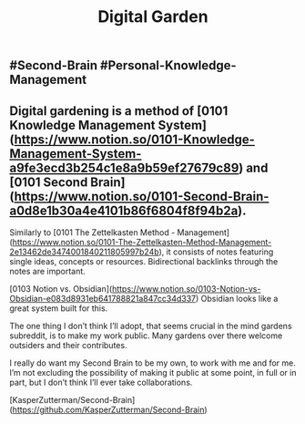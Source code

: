 #+TITLE: Digital Garden

** #Second-Brain #Personal-Knowledge-Management
** Digital gardening is a method of  [0101 Knowledge Management System](https://www.notion.so/0101-Knowledge-Management-System-a9fe3ecd3b254c1e8a9b59ef27679c89) and [0101 Second Brain](https://www.notion.so/0101-Second-Brain-a0d8e1b30a4e4101b86f6804f8f94b2a).

Similarly to [0101 The Zettelkasten Method - Management](https://www.notion.so/0101-The-Zettelkasten-Method-Management-2e13462de3474001840211805997b24b), it consists of notes featuring single ideas, concepts or resources. Bidirectional backlinks through the notes are important.

[0103 Notion vs. Obsidian](https://www.notion.so/0103-Notion-vs-Obsidian-e083d8931eb641788821a847cc34d337) Obsidian looks like a great system built for this.

The one thing I don’t think I’ll adopt, that seems crucial in the mind gardens subreddit, is to make my work public. Many gardens over there welcome outsiders and their contributes.

I really do want my Second Brain to be my own, to work with me and for me. I’m not excluding the possibility of making it public at some point, in full or in part, but I don’t think I’ll ever take collaborations.

# Source:

[KasperZutterman/Second-Brain](https://github.com/KasperZutterman/Second-Brain)
